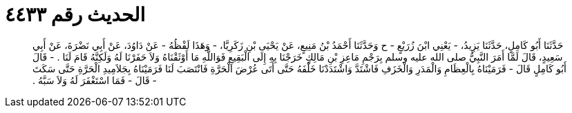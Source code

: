 
= الحديث رقم ٤٤٣٣

[quote.hadith]
حَدَّثَنَا أَبُو كَامِلٍ، حَدَّثَنَا يَزِيدُ، - يَعْنِي ابْنَ زُرَيْعٍ - ح وَحَدَّثَنَا أَحْمَدُ بْنُ مَنِيعٍ، عَنْ يَحْيَى بْنِ زَكَرِيَّا، - وَهَذَا لَفْظُهُ - عَنْ دَاوُدَ، عَنْ أَبِي نَضْرَةَ، عَنْ أَبِي سَعِيدٍ، قَالَ لَمَّا أَمَرَ النَّبِيُّ صلى الله عليه وسلم بِرَجْمِ مَاعِزِ بْنِ مَالِكٍ خَرَجْنَا بِهِ إِلَى الْبَقِيعِ فَوَاللَّهِ مَا أَوْثَقْنَاهُ وَلاَ حَفَرْنَا لَهُ وَلَكِنَّهُ قَامَ لَنَا ‏.‏ - قَالَ أَبُو كَامِلٍ قَالَ - فَرَمَيْنَاهُ بِالْعِظَامِ وَالْمَدَرِ وَالْخَزَفِ فَاشْتَدَّ وَاشْتَدَدْنَا خَلْفَهُ حَتَّى أَتَى عُرْضَ الْحَرَّةِ فَانْتَصَبَ لَنَا فَرَمَيْنَاهُ بِجَلاَمِيدِ الْحَرَّةِ حَتَّى سَكَتَ - قَالَ - فَمَا اسْتَغْفَرَ لَهُ وَلاَ سَبَّهُ ‏.‏